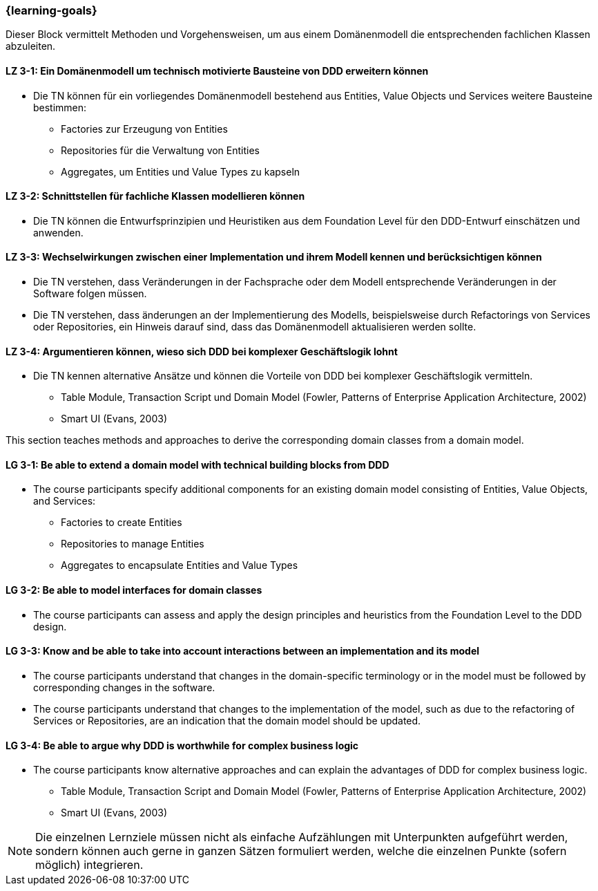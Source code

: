 === {learning-goals}

// tag::DE[]
Dieser Block vermittelt Methoden und Vorgehensweisen, um aus einem Domänenmodell die entsprechenden fachlichen Klassen abzuleiten.

[[LZ-3-1]]
==== LZ 3-1: Ein Domänenmodell um technisch motivierte Bausteine von DDD erweitern können
* Die TN können für ein vorliegendes Domänenmodell bestehend aus Entities, Value Objects und Services weitere Bausteine bestimmen:
** Factories zur Erzeugung von Entities
** Repositories für die Verwaltung von Entities
** Aggregates, um Entities und Value Types zu kapseln

[[LZ-3-2]]
==== LZ 3-2: Schnittstellen für fachliche Klassen modellieren können
* Die TN können die Entwurfsprinzipien und Heuristiken aus dem Foundation Level für den DDD-Entwurf einschätzen und anwenden.


[[LZ-3-3]]
==== LZ 3-3: Wechselwirkungen zwischen einer Implementation und ihrem Modell kennen und berücksichtigen können
* Die TN verstehen, dass Veränderungen in der Fachsprache oder dem Modell entsprechende Veränderungen in der Software folgen müssen.
* Die TN verstehen, dass änderungen an der Implementierung des Modells, beispielsweise durch Refactorings von Services oder Repositories, ein Hinweis darauf sind, dass das Domänenmodell aktualisieren werden sollte.


[[LZ-3-4]]
==== LZ 3-4: Argumentieren können, wieso sich DDD bei komplexer Geschäftslogik lohnt
* Die TN kennen alternative Ansätze und können die Vorteile von DDD bei komplexer Geschäftslogik vermitteln.
** Table Module, Transaction Script und Domain Model (Fowler, Patterns of Enterprise Application Architecture, 2002)
** Smart UI (Evans, 2003)

// end::DE[]

// tag::EN[]
This section teaches methods and approaches to derive the corresponding domain classes from a domain model.

[[LG-3-1]]
==== LG 3-1: Be able to extend a domain model with technical building blocks from DDD
* The course participants specify additional components for an existing domain model consisting of Entities, Value Objects, and Services:
** Factories to create Entities
** Repositories to manage Entities
** Aggregates to encapsulate Entities and Value Types


[[LG-3-2]]
==== LG 3-2: Be able to model interfaces for domain classes
* The course participants can assess and apply the design principles and heuristics from the Foundation Level to the DDD design.


[[LG-3-3]]
==== LG 3-3: Know and be able to take into account interactions between an implementation and its model
* The course participants understand that changes in the domain-specific terminology or in the model must be followed by corresponding changes in the software.
* The course participants understand that changes to the implementation of the model, such as due to the refactoring of Services or Repositories, are an indication that the domain model should be updated.


[[LG-3-4]]
==== LG 3-4: Be able to argue why DDD is worthwhile for complex business logic
* The course participants know alternative approaches and can explain the advantages of DDD for complex business logic.
** Table Module, Transaction Script and Domain Model (Fowler, Patterns of Enterprise Application Architecture, 2002)
** Smart UI (Evans, 2003)

// end::EN[]

// tag::REMARK[]
[NOTE]
====
Die einzelnen Lernziele müssen nicht als einfache Aufzählungen mit Unterpunkten aufgeführt werden, sondern können auch gerne in ganzen Sätzen formuliert werden, welche die einzelnen Punkte (sofern möglich) integrieren.
====
// end::REMARK[]
